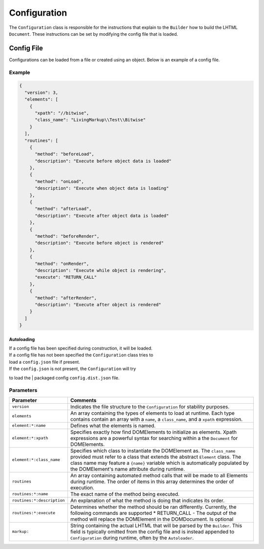 Configuration
=============

The ``Configuration`` class is responsible for the instructions that
explain to the ``Builder`` how to build the LHTML ``Document``. These
instructions can be set by modifying the config file that is loaded.

Config File
-----------

Configurations can be loaded from a file or created using an object. Below is an example of a
config file.

Example
^^^^^^^

.. code:: json

    {
      "version": 3,
      "elements": [
        {
          "xpath": "//bitwise",
          "class_name": "LivingMarkup\\Test\\Bitwise"
        }
      ],
      "routines": [
        {
          "method": "beforeLoad",
          "description": "Execute before object data is loaded"
        },
        {
          "method": "onLoad",
          "description": "Execute when object data is loading"
        },
        {
          "method": "afterLoad",
          "description": "Execute after object data is loaded"
        },
        {
          "method": "beforeRender",
          "description": "Execute before object is rendered"
        },
        {
          "method": "onRender",
          "description": "Execute while object is rendering",
          "execute": "RETURN_CALL"
        },
        {
          "method": "afterRender",
          "description": "Execute after object is rendered"
        }
      ]
    }

Autoloading
~~~~~~~~~~~

| If a config file has been specified during construction, it will be loaded.
| If a config file has not been specified the ``Configuration`` class tries to
| load a ``config.json`` file if present.

| If the ``config.json`` is not present, the ``Configuration`` will try
to load the
| packaged config ``config.dist.json`` file.

Parameters
^^^^^^^^^^

+------------------------------+-----------------------------------------------------------------------------------------------------------------------------------------------------------------------------------------------------------------------------------------------------------------------------------------------+
| Parameter                    | Comments                                                                                                                                                                                                                                                                                      |
+==============================+===============================================================================================================================================================================================================================================================================================+
| ``version``                  | Indicates the file structure to the ``Configuration`` for stability purposes.                                                                                                                                                                                                                 |
+------------------------------+-----------------------------------------------------------------------------------------------------------------------------------------------------------------------------------------------------------------------------------------------------------------------------------------------+
| ``elements``                 | An array containing the types of elements to load at runtime. Each type contains contain an array with a ``name``, a ``class_name``, and a ``xpath`` expression.                                                                                                                              |
+------------------------------+-----------------------------------------------------------------------------------------------------------------------------------------------------------------------------------------------------------------------------------------------------------------------------------------------+
| ``element:*:name``           | Defines what the elements is named.                                                                                                                                                                                                                                                           |
+------------------------------+-----------------------------------------------------------------------------------------------------------------------------------------------------------------------------------------------------------------------------------------------------------------------------------------------+
| ``element:*:xpath``          | Specifies exactly how find DOMElements to initialize as elements. Xpath expressions are a powerful syntax for searching within a the ``Document`` for DOMElements.                                                                                                                            |
+------------------------------+-----------------------------------------------------------------------------------------------------------------------------------------------------------------------------------------------------------------------------------------------------------------------------------------------+
| ``element:*:class_name``     | Specifies which class to instantiate the DOMElement as. The ``class_name`` provided must refer to a class that extends the abstract ``Element`` class. The class name may feature a ``{name}`` variable which is automatically populated by the DOMElement's name attribute during runtime.   |
+------------------------------+-----------------------------------------------------------------------------------------------------------------------------------------------------------------------------------------------------------------------------------------------------------------------------------------------+
| ``routines``                 | An array containing automated method calls that will be made to all Elements during runtime. The order of items in this array determines the order of execution.                                                                                                                              |
+------------------------------+-----------------------------------------------------------------------------------------------------------------------------------------------------------------------------------------------------------------------------------------------------------------------------------------------+
| ``routines:*:name``          | The exact name of the method being executed.                                                                                                                                                                                                                                                  |
+------------------------------+-----------------------------------------------------------------------------------------------------------------------------------------------------------------------------------------------------------------------------------------------------------------------------------------------+
| ``routines:*:description``   | An explanation of what the method is doing that indicates its order.                                                                                                                                                                                                                          |
+------------------------------+-----------------------------------------------------------------------------------------------------------------------------------------------------------------------------------------------------------------------------------------------------------------------------------------------+
| ``routines:*:execute``       | Determines whether the method should be ran differently. Currently, the following commands are supported \* RETURN\_CALL - The output of the method will replace the DOMElement in the DOMDocument. Is optional                                                                               |
+------------------------------+-----------------------------------------------------------------------------------------------------------------------------------------------------------------------------------------------------------------------------------------------------------------------------------------------+
| ``markup:``                  | String containing the actual LHTML that will be parsed by the ``Builder``. This field is typically omitted from the config file and is instead appended to ``Configuration`` during runtime, often by the ``Autoloader``.                                                                     |
+------------------------------+-----------------------------------------------------------------------------------------------------------------------------------------------------------------------------------------------------------------------------------------------------------------------------------------------+

